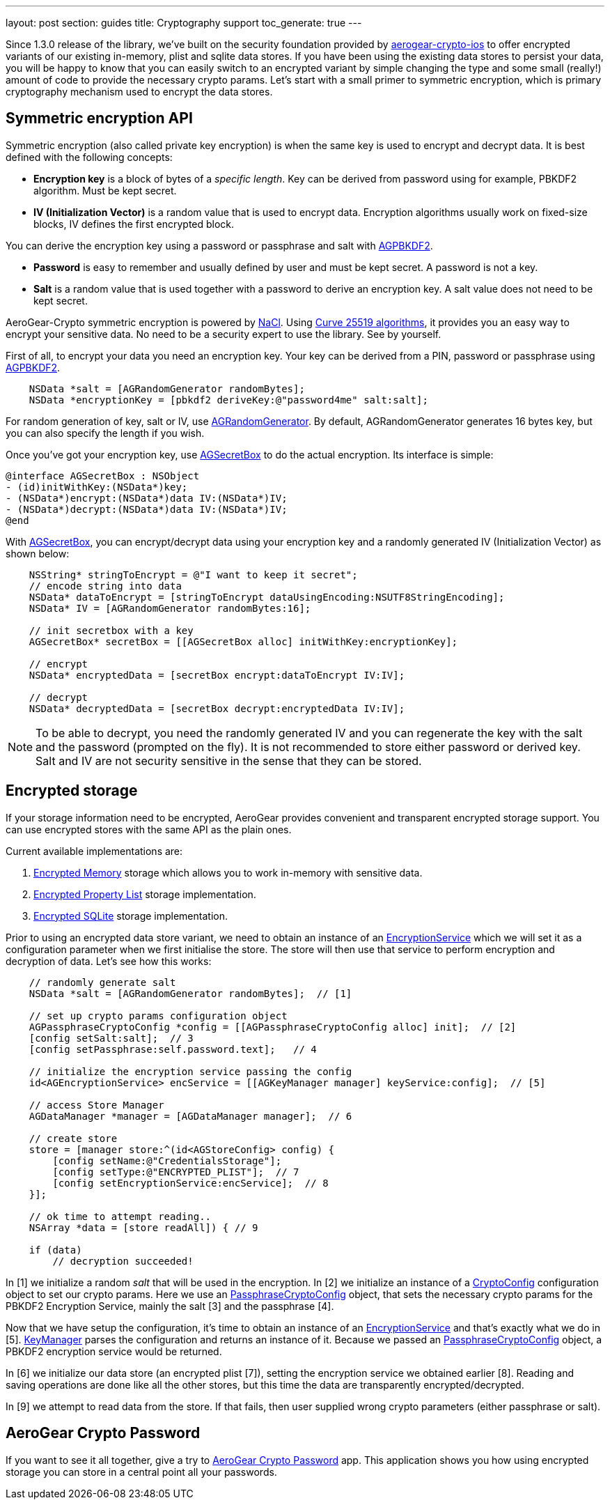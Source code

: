---
layout: post
section: guides
title: Cryptography support
toc_generate: true
---

// tag::crypto[]

Since 1.3.0 release of the library, we've built on the security foundation provided by link:https://github.com/aerogear/aerogear-crypto-ios[aerogear-crypto-ios]
to offer encrypted variants of our existing in-memory, plist and sqlite data stores. If you have been using the existing data stores to persist
your data, you will be happy to know that you can easily switch to an encrypted variant by simple changing the
type and some small (really!) amount of code to provide the necessary crypto params.
Let's start with a small primer to symmetric encryption, which is primary cryptography mechanism used
to encrypt the data stores.

== Symmetric encryption API

Symmetric encryption (also called private key encryption) is when the same key is used to encrypt and decrypt data. It is best defined with the following concepts:

- *Encryption key* is a block of bytes of a _specific length_. Key can be derived from password using for example, PBKDF2 algorithm. Must be kept secret.
- *IV (Initialization Vector)* is a random value that is used to encrypt data. Encryption algorithms usually work on fixed-size blocks, IV defines the first encrypted block.

You can derive the encryption key using a password or passphrase and salt with link:http://aerogear.org/docs/specs/aerogear-ios-crypto/Classes/AGPBKDF2.html[AGPBKDF2].

- *Password* is easy to remember and usually defined by user and must be kept secret. A password is not a key.
- *Salt* is a random value that is used together with a password to derive an encryption key. A salt value does not need to be kept secret.

AeroGear-Crypto symmetric encryption is powered by link:http://nacl.cr.yp.to/[NaCl]. Using link:http://cr.yp.to/ecdh/curve25519-20060209.pdf[Curve 25519 algorithms],
it provides you an easy way to encrypt your sensitive data. No need to be a security expert to use the library. See by yourself.

First of all, to encrypt your data you need an encryption key. Your key can be derived from a PIN, password or passphrase using link:http://aerogear.org/docs/specs/aerogear-ios-crypto/Classes/AGPBKDF2.html[AGPBKDF2].

[source,c]
----

    NSData *salt = [AGRandomGenerator randomBytes];
    NSData *encryptionKey = [pbkdf2 deriveKey:@"password4me" salt:salt];


----

For random generation of key, salt or IV, use link:http://aerogear.org/docs/specs/aerogear-ios-crypto/Classes/AGRandomGenerator.html[AGRandomGenerator]. By default, AGRandomGenerator generates 16 bytes key, but you can also specify the length if you wish.

Once you've got your encryption key, use link:http://aerogear.org/docs/specs/aerogear-ios-crypto/Classes/AGSecretBox.html[AGSecretBox] to do the actual encryption. Its interface is simple:

[source,c]
----

@interface AGSecretBox : NSObject
- (id)initWithKey:(NSData*)key;
- (NSData*)encrypt:(NSData*)data IV:(NSData*)IV;
- (NSData*)decrypt:(NSData*)data IV:(NSData*)IV;
@end


----

With link:http://aerogear.org/docs/specs/aerogear-ios-crypto/Classes/AGSecretBox.html[AGSecretBox], you can encrypt/decrypt data using your encryption key and a randomly generated IV (Initialization Vector) as shown below:

[source,c]
----

    NSString* stringToEncrypt = @"I want to keep it secret";
    // encode string into data
    NSData* dataToEncrypt = [stringToEncrypt dataUsingEncoding:NSUTF8StringEncoding];
    NSData* IV = [AGRandomGenerator randomBytes:16];

    // init secretbox with a key
    AGSecretBox* secretBox = [[AGSecretBox alloc] initWithKey:encryptionKey];

    // encrypt
    NSData* encryptedData = [secretBox encrypt:dataToEncrypt IV:IV];

    // decrypt
    NSData* decryptedData = [secretBox decrypt:encryptedData IV:IV];


----

NOTE: To be able to decrypt, you need the randomly generated IV and you can regenerate the key with the salt and the password (prompted on the fly).
It is not recommended to store either password or derived key. Salt and IV are not security sensitive in the sense that they can be stored.

== Encrypted storage

If your storage information need to be encrypted, AeroGear provides convenient and transparent encrypted storage support. You can use encrypted stores with the same API as the plain ones.

Current available implementations are:

1. link:http://aerogear.org/docs/specs/aerogear-ios/Classes/AGEncryptedMemoryStorage.html[Encrypted Memory] storage which allows you to work in-memory with sensitive data.
2. link:http://aerogear.org/docs/specs/aerogear-ios/Classes/AGEncryptedPropertyListStorage.html[Encrypted Property List] storage implementation.
3. link:http://aerogear.org/docs/specs/aerogear-ios/Classes/AGEncryptedSQLiteStorage.html[Encrypted SQLite] storage implementation.

Prior to using an encrypted data store variant, we need to obtain an instance of an link:http://aerogear.org/docs/specs/aerogear-ios/Protocols/AGEncryptionService.html[EncryptionService] which we will set it as a configuration parameter when we first initialise the store. The store will then use that service to perform encryption and decryption of data. Let's see how this works:

[source,c]
----

    // randomly generate salt
    NSData *salt = [AGRandomGenerator randomBytes];  // [1]

    // set up crypto params configuration object
    AGPassphraseCryptoConfig *config = [[AGPassphraseCryptoConfig alloc] init];  // [2]
    [config setSalt:salt];  // 3
    [config setPassphrase:self.password.text];   // 4

    // initialize the encryption service passing the config
    id<AGEncryptionService> encService = [[AGKeyManager manager] keyService:config];  // [5]

    // access Store Manager
    AGDataManager *manager = [AGDataManager manager];  // 6

    // create store
    store = [manager store:^(id<AGStoreConfig> config) {
        [config setName:@"CredentialsStorage"];
        [config setType:@"ENCRYPTED_PLIST"];  // 7
        [config setEncryptionService:encService];  // 8
    }];

    // ok time to attempt reading..
    NSArray *data = [store readAll]) { // 9

    if (data)
        // decryption succeeded!


----

In [1] we initialize a random _salt_ that will be used in the encryption. In [2] we initialize an instance of a link:http://aerogear.org/docs/specs/aerogear-ios/Protocols/AGCryptoConfig.html[CryptoConfig] configuration object to set our crypto params. Here we use an http://aerogear.org/docs/specs/aerogear-ios/Classes/AGPassphraseCryptoConfig.html[PassphraseCryptoConfig] object, that sets the necessary crypto params for the PBKDF2 Encryption Service, mainly the salt [3] and the passphrase [4].

Now that we have setup the configuration, it's time to obtain an instance of an link:http://aerogear.org/docs/specs/aerogear-ios/Protocols/AGEncryptionService.html[EncryptionService] and that's exactly what we do in [5]. link:http://aerogear.org/docs/specs/aerogear-ios/Classes/AGKeyManager.html[KeyManager] parses the configuration and returns an instance of it. Because we passed an http://aerogear.org/docs/specs/aerogear-ios/Classes/AGPassphraseCryptoConfig.html[PassphraseCryptoConfig] object, a PBKDF2 encryption service would be returned.

In [6] we initialize our data store (an encrypted plist [7]), setting the encryption service we obtained earlier [8]. Reading and saving operations are done like all the other stores, but this time the data are transparently encrypted/decrypted.

In [9] we attempt to read data from the store. If that fails, then user supplied wrong crypto parameters (either passphrase or salt).

== AeroGear Crypto Password

If you want to see it all together, give a try to link:https://github.com/aerogear/aerogear-crypto-ios-demo[AeroGear Crypto Password] app.
This application shows you how using encrypted storage you can store in a central point all your passwords.
// end::crypto[]
